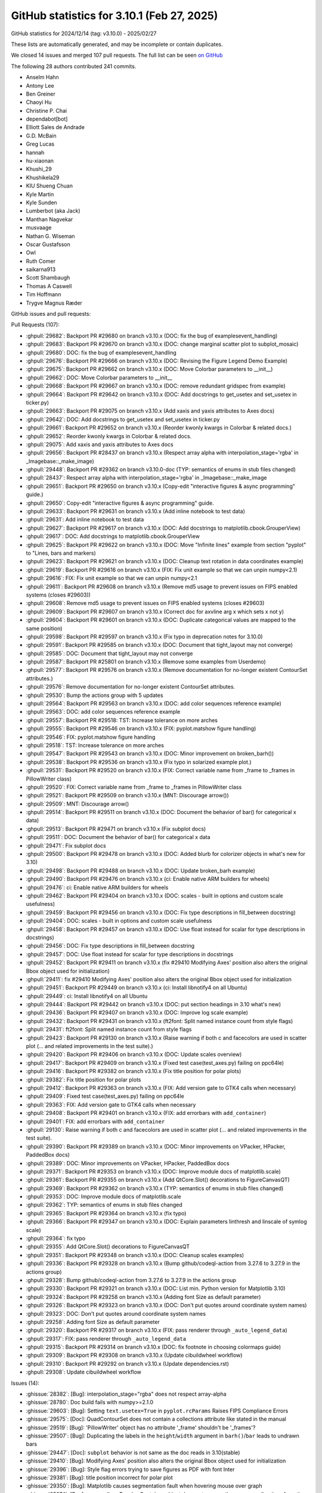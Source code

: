 .. _github-stats-3_10_1:

GitHub statistics for 3.10.1 (Feb 27, 2025)
===========================================

GitHub statistics for 2024/12/14 (tag: v3.10.0) - 2025/02/27

These lists are automatically generated, and may be incomplete or contain duplicates.

We closed 14 issues and merged 107 pull requests.
The full list can be seen `on GitHub <https://github.com/matplotlib/matplotlib/milestone/98?closed=1>`__

The following 28 authors contributed 241 commits.

* Anselm Hahn
* Antony Lee
* Ben Greiner
* Chaoyi Hu
* Christine P. Chai
* dependabot[bot]
* Elliott Sales de Andrade
* G.D. McBain
* Greg Lucas
* hannah
* hu-xiaonan
* Khushi_29
* Khushikela29
* KIU Shueng Chuan
* Kyle Martin
* Kyle Sunden
* Lumberbot (aka Jack)
* Manthan Nagvekar
* musvaage
* Nathan G. Wiseman
* Oscar Gustafsson
* Owl
* Ruth Comer
* saikarna913
* Scott Shambaugh
* Thomas A Caswell
* Tim Hoffmann
* Trygve Magnus Ræder

GitHub issues and pull requests:

Pull Requests (107):

* :ghpull:`29682`: Backport PR #29680 on branch v3.10.x (DOC: fix the bug of examples\event_handling)
* :ghpull:`29683`: Backport PR #29670 on branch v3.10.x (DOC: change marginal scatter plot to subplot_mosaic)
* :ghpull:`29680`: DOC: fix the bug of examples\event_handling
* :ghpull:`29676`: Backport PR #29666 on branch v3.10.x (DOC: Revising the Figure Legend Demo Example)
* :ghpull:`29675`: Backport PR #29662 on branch v3.10.x (DOC: Move Colorbar parameters to __init__)
* :ghpull:`29662`: DOC: Move Colorbar parameters to __init__
* :ghpull:`29668`: Backport PR #29667 on branch v3.10.x (DOC: remove redundant gridspec from example)
* :ghpull:`29664`: Backport PR #29642 on branch v3.10.x (DOC: Add docstrings to get_usetex and set_usetex in ticker.py)
* :ghpull:`29663`: Backport PR #29075 on branch v3.10.x (Add xaxis and yaxis attributes to Axes docs)
* :ghpull:`29642`: DOC: Add docstrings to get_usetex and set_usetex in ticker.py
* :ghpull:`29661`: Backport PR #29652 on branch v3.10.x (Reorder kwonly kwargs in Colorbar & related docs.)
* :ghpull:`29652`: Reorder kwonly kwargs in Colorbar & related docs.
* :ghpull:`29075`: Add xaxis and yaxis attributes to Axes docs
* :ghpull:`29656`: Backport PR #28437 on branch v3.10.x (Respect array alpha with interpolation_stage='rgba' in _Imagebase::_make_image)
* :ghpull:`29448`: Backport PR #29362 on branch v3.10.0-doc (TYP: semantics of enums in stub files changed)
* :ghpull:`28437`: Respect array alpha with interpolation_stage='rgba' in _Imagebase::_make_image
* :ghpull:`29651`: Backport PR #29650 on branch v3.10.x (Copy-edit "interactive figures & async programming" guide.)
* :ghpull:`29650`: Copy-edit "interactive figures & async programming" guide.
* :ghpull:`29633`: Backport PR #29631 on branch v3.10.x (Add inline notebook to test data)
* :ghpull:`29631`: Add inline notebook to test data
* :ghpull:`29627`: Backport PR #29617 on branch v3.10.x (DOC: Add docstrings to matplotlib.cbook.GrouperView)
* :ghpull:`29617`: DOC: Add docstrings to matplotlib.cbook.GrouperView
* :ghpull:`29625`: Backport PR #29622 on branch v3.10.x (DOC: Move "Infinite lines" example from section "pyplot" to "Lines, bars and markers)
* :ghpull:`29623`: Backport PR #29621 on branch v3.10.x (DOC: Cleanup text rotation in data coordinates example)
* :ghpull:`29619`: Backport PR #29616 on branch v3.10.x (FIX: Fix unit example so that we can unpin numpy<2.1)
* :ghpull:`29616`: FIX: Fix unit example so that we can unpin numpy<2.1
* :ghpull:`29611`: Backport PR #29608 on branch v3.10.x (Remove md5 usage to prevent issues on FIPS enabled systems (closes #29603))
* :ghpull:`29608`: Remove md5 usage to prevent issues on FIPS enabled systems (closes #29603)
* :ghpull:`29609`: Backport PR #29607 on branch v3.10.x (Correct doc for axvline arg x which sets x not y)
* :ghpull:`29604`: Backport PR #29601 on branch v3.10.x (DOC: Duplicate categorical values are mapped to the same position)
* :ghpull:`29598`: Backport PR #29597 on branch v3.10.x (Fix typo in deprecation notes for 3.10.0)
* :ghpull:`29591`: Backport PR #29585 on branch v3.10.x (DOC: Document that tight_layout may not converge)
* :ghpull:`29585`: DOC: Document that tight_layout may not converge
* :ghpull:`29587`: Backport PR #25801 on branch v3.10.x (Remove some examples from Userdemo)
* :ghpull:`29577`: Backport PR #29576 on branch v3.10.x (Remove documentation for no-longer existent ContourSet attributes.)
* :ghpull:`29576`: Remove documentation for no-longer existent ContourSet attributes.
* :ghpull:`29530`: Bump the actions group with 5 updates
* :ghpull:`29564`: Backport PR #29563 on branch v3.10.x (DOC: add color sequences reference example)
* :ghpull:`29563`: DOC: add color sequences reference example
* :ghpull:`29557`: Backport PR #29518: TST: Increase tolerance on more arches
* :ghpull:`29555`: Backport PR #29546 on branch v3.10.x (FIX: pyplot.matshow figure handling)
* :ghpull:`29546`: FIX: pyplot.matshow figure handling
* :ghpull:`29518`: TST: Increase tolerance on more arches
* :ghpull:`29547`: Backport PR #29543 on branch v3.10.x (DOC: Minor improvement on broken_barh())
* :ghpull:`29538`: Backport PR #29536 on branch v3.10.x (Fix typo in solarized example plot.)
* :ghpull:`29531`: Backport PR #29520 on branch v3.10.x (FIX: Correct variable name from _frame to _frames in PillowWriter class)
* :ghpull:`29520`: FIX: Correct variable name from _frame to _frames in PillowWriter class
* :ghpull:`29521`: Backport PR #29509 on branch v3.10.x (MNT: Discourage arrow())
* :ghpull:`29509`: MNT: Discourage arrow()
* :ghpull:`29514`: Backport PR #29511 on branch v3.10.x (DOC: Document the behavior of bar() for categorical x data)
* :ghpull:`29513`: Backport PR #29471 on branch v3.10.x (Fix subplot docs)
* :ghpull:`29511`: DOC: Document the behavior of bar() for categorical x data
* :ghpull:`29471`: Fix subplot docs
* :ghpull:`29500`: Backport PR #29478 on branch v3.10.x (DOC: Added blurb for colorizer objects in what's new for 3.10)
* :ghpull:`29498`: Backport PR #29488 on branch v3.10.x (DOC: Update broken_barh example)
* :ghpull:`29490`: Backport PR #29476 on branch v3.10.x (ci: Enable native ARM builders for wheels)
* :ghpull:`29476`: ci: Enable native ARM builders for wheels
* :ghpull:`29462`: Backport PR #29404 on branch v3.10.x (DOC: scales - built in options and custom scale usefulness)
* :ghpull:`29459`: Backport PR #29456 on branch v3.10.x (DOC: Fix type descriptions in fill_between docstring)
* :ghpull:`29404`: DOC: scales - built in options and custom scale usefulness
* :ghpull:`29458`: Backport PR #29457 on branch v3.10.x (DOC: Use float instead for scalar for type descriptions in docstrings)
* :ghpull:`29456`: DOC: Fix type descriptions in fill_between docstring
* :ghpull:`29457`: DOC: Use float instead for scalar for type descriptions in docstrings
* :ghpull:`29452`: Backport PR #29411 on branch v3.10.x (fix #29410 Modifying Axes' position also alters the original Bbox object used for initialization)
* :ghpull:`29411`: fix #29410 Modifying Axes' position also alters the original Bbox object used for initialization
* :ghpull:`29451`: Backport PR #29449 on branch v3.10.x (ci: Install libnotify4 on all Ubuntu)
* :ghpull:`29449`: ci: Install libnotify4 on all Ubuntu
* :ghpull:`29444`: Backport PR #29442 on branch v3.10.x (DOC: put section headings in 3.10 what's new)
* :ghpull:`29436`: Backport PR #29407 on branch v3.10.x (DOC: Improve log scale example)
* :ghpull:`29432`: Backport PR #29431 on branch v3.10.x (ft2font: Split named instance count from style flags)
* :ghpull:`29431`: ft2font: Split named instance count from style flags
* :ghpull:`29423`: Backport PR #29130 on branch v3.10.x (Raise warning if both c and facecolors are used in scatter plot (... and related improvements in the test suite).)
* :ghpull:`29420`: Backport PR #29406 on branch v3.10.x (DOC: Update scales overview)
* :ghpull:`29417`: Backport PR #29409 on branch v3.10.x (Fixed test case(test_axes.py) failing on ppc64le)
* :ghpull:`29416`: Backport PR #29382 on branch v3.10.x (Fix title position for polar plots)
* :ghpull:`29382`: Fix title position for polar plots
* :ghpull:`29412`: Backport PR #29363 on branch v3.10.x (FIX: Add version gate to GTK4 calls when necessary)
* :ghpull:`29409`: Fixed test case(test_axes.py) failing on ppc64le
* :ghpull:`29363`: FIX: Add version gate to GTK4 calls when necessary
* :ghpull:`29408`: Backport PR #29401 on branch v3.10.x (FIX: add errorbars with ``add_container``)
* :ghpull:`29401`: FIX: add errorbars with ``add_container``
* :ghpull:`29130`: Raise warning if both c and facecolors are used in scatter plot (... and related improvements in the test suite).
* :ghpull:`29390`: Backport PR #29389 on branch v3.10.x (DOC: Minor improvements on VPacker, HPacker, PaddedBox docs)
* :ghpull:`29389`: DOC: Minor improvements on VPacker, HPacker, PaddedBox docs
* :ghpull:`29371`: Backport PR #29353 on branch v3.10.x (DOC: Improve module docs of matplotlib.scale)
* :ghpull:`29361`: Backport PR #29355 on branch v3.10.x (Add QtCore.Slot() decorations to FigureCanvasQT)
* :ghpull:`29369`: Backport PR #29362 on branch v3.10.x (TYP: semantics of enums in stub files changed)
* :ghpull:`29353`: DOC: Improve module docs of matplotlib.scale
* :ghpull:`29362`: TYP: semantics of enums in stub files changed
* :ghpull:`29365`: Backport PR #29364 on branch v3.10.x (fix typo)
* :ghpull:`29366`: Backport PR #29347 on branch v3.10.x (DOC: Explain parameters linthresh and linscale of symlog scale)
* :ghpull:`29364`: fix typo
* :ghpull:`29355`: Add QtCore.Slot() decorations to FigureCanvasQT
* :ghpull:`29351`: Backport PR #29348 on branch v3.10.x (DOC: Cleanup scales examples)
* :ghpull:`29336`: Backport PR #29328 on branch v3.10.x (Bump github/codeql-action from 3.27.6 to 3.27.9 in the actions group)
* :ghpull:`29328`: Bump github/codeql-action from 3.27.6 to 3.27.9 in the actions group
* :ghpull:`29330`: Backport PR #29321 on branch v3.10.x (DOC: List min. Python version for Matplotlib 3.10)
* :ghpull:`29324`: Backport PR #29258 on branch v3.10.x (Adding font Size as default parameter)
* :ghpull:`29326`: Backport PR #29323 on branch v3.10.x (DOC: Don't put quotes around coordinate system names)
* :ghpull:`29323`: DOC: Don't put quotes around coordinate system names
* :ghpull:`29258`: Adding font Size as default parameter
* :ghpull:`29320`: Backport PR #29317 on branch v3.10.x (FIX: pass renderer through ``_auto_legend_data``)
* :ghpull:`29317`: FIX: pass renderer through ``_auto_legend_data``
* :ghpull:`29315`: Backport PR #29314 on branch v3.10.x (DOC: fix footnote in choosing colormaps guide)
* :ghpull:`29309`: Backport PR #29308 on branch v3.10.x (Update cibuildwheel workflow)
* :ghpull:`29310`: Backport PR #29292 on branch v3.10.x (Update dependencies.rst)
* :ghpull:`29308`: Update cibuildwheel workflow

Issues (14):

* :ghissue:`28382`: [Bug]: interpolation_stage="rgba" does not respect array-alpha
* :ghissue:`28780`: Doc build fails with numpy>=2.1.0
* :ghissue:`29603`: [Bug]: Setting ``text.usetex=True`` in ``pyplot.rcParams`` Raises FIPS Compliance Errors
* :ghissue:`29575`: [Doc]: QuadContourSet does not contain a collections attribute like stated in the manual
* :ghissue:`29519`: [Bug]:  'PillowWriter' object has no attribute '_frame' shouldn't be  '_frames'?
* :ghissue:`29507`: [Bug]: Duplicating the labels in the ``height``/``width`` argument in ``barh()``/``bar`` leads to undrawn bars
* :ghissue:`29447`: [Doc]: ``subplot`` behavior is not same as the doc reads in 3.10(stable)
* :ghissue:`29410`: [Bug]: Modifying Axes' position also alters the original Bbox object used for initialization
* :ghissue:`29396`: [Bug]: Style flag errors trying to save figures as PDF with font Inter
* :ghissue:`29381`: [Bug]: title position incorrect for polar plot
* :ghissue:`29350`: [Bug]: Matplotlib causes segmentation fault when hovering mouse over graph
* :ghissue:`25274`: [Bug]: .remove() on ErrorbarContainer object does not remove the corresponding item from the legend
* :ghissue:`29202`: [Bug]: ``fontsize`` in tables not working
* :ghissue:`29301`: [Bug]: Blank EPS output with legend and annotate
